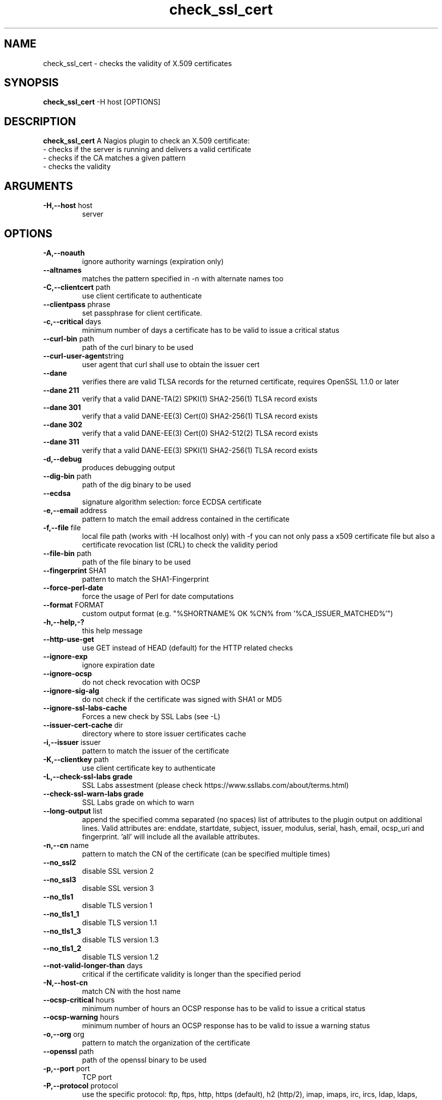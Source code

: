 .\" Process this file with
.\" groff -man -Tascii check_ssl_cert.1
.\"
.TH "check_ssl_cert" 1 "March, 2020" "1.111.0" "USER COMMANDS"
.SH NAME
check_ssl_cert \- checks the validity of X.509 certificates
.SH SYNOPSIS
.BR "check_ssl_cert " "-H host [OPTIONS]"
.SH DESCRIPTION
.B check_ssl_cert
A Nagios plugin to check an X.509 certificate:
 - checks if the server is running and delivers a valid certificate
 - checks if the CA matches a given pattern
 - checks the validity
.SH ARGUMENTS
.TP
.BR "-H,--host" " host"
server
.SH OPTIONS
.TP
.BR "-A,--noauth"
ignore authority warnings (expiration only)
.TP
.BR "   --altnames"
matches the pattern specified in -n with alternate names too
.TP
.BR "-C,--clientcert" " path"
use client certificate to authenticate
.TP
.BR "   --clientpass" " phrase"
set passphrase for client certificate.
.TP
.BR "-c,--critical" " days"
minimum number of days a certificate has to be valid to issue a critical status
.TP
.BR "   --curl-bin" " path"
path of the curl binary to be used
.TP
.BR "   --curl-user-agent" "string"
user agent that curl shall use to obtain the issuer cert
.TP
.BR "   --dane"
verifies there are valid TLSA records for the returned certificate, requires OpenSSL 1.1.0 or later
.TP
.BR "   --dane 211"
verify that a valid DANE-TA(2) SPKI(1) SHA2-256(1) TLSA record exists
.TP
.BR "   --dane 301"
verify that a valid DANE-EE(3) Cert(0) SHA2-256(1) TLSA record exists
.TP
.BR "   --dane 302"
verify that a valid DANE-EE(3) Cert(0) SHA2-512(2) TLSA record exists
.TP
.BR "   --dane 311"
verify that a valid DANE-EE(3) SPKI(1) SHA2-256(1) TLSA record exists
.TP
.BR "-d,--debug"
produces debugging output
.TP
.BR "   --dig-bin" " path"
path of the dig binary to be used
.TP
.BR "   --ecdsa"
signature algorithm selection: force ECDSA certificate
.TP
.BR "-e,--email" " address"
pattern to match the email address contained in the certificate
.TP
.BR "-f,--file" " file"
local file path (works with -H localhost only) with -f you can not only pass a x509 certificate file but also a certificate revocation list (CRL) to check the validity period
.TP
.BR "   --file-bin" " path"
path of the file binary to be used
.TP
.BR "   --fingerprint" " SHA1"
pattern to match the SHA1-Fingerprint
.TP
.BR "   --force-perl-date"
force the usage of Perl for date computations
.TP
.BR "   --format" " FORMAT"
custom output format (e.g. "%SHORTNAME% OK %CN% from '%CA_ISSUER_MATCHED%'")
.TP
.BR "-h,--help,-?"
this help message
.TP
.BR "   --http-use-get"
use GET instead of HEAD (default) for the HTTP related checks
.TP
.BR "   --ignore-exp"
ignore expiration date
.TP
.BR "   --ignore-ocsp"
do not check revocation with OCSP
.TP
.BR "   --ignore-sig-alg"
do not check if the certificate was signed with SHA1 or MD5
.TP
.BR "   --ignore-ssl-labs-cache"
Forces a new check by SSL Labs (see -L)
.TP
.BR "   --issuer-cert-cache" " dir"
directory where to store issuer certificates cache
.TP
.BR "-i,--issuer" " issuer"
pattern to match the issuer of the certificate
.TP
.BR "-K,--clientkey" " path"
use client certificate key to authenticate
.TP
.BR "-L,--check-ssl-labs grade"
SSL Labs assestment (please check https://www.ssllabs.com/about/terms.html)
.TP
.BR "   --check-ssl-warn-labs grade"
SSL Labs grade on which to warn
.TP
.BR "   --long-output" " list"
append the specified comma separated (no spaces) list of attributes to the plugin output on additional lines.
Valid attributes are: enddate, startdate, subject, issuer, modulus, serial, hash, email, ocsp_uri and fingerprint. 'all' will include all the available attributes.
.TP
.BR "-n,--cn" " name"
pattern to match the CN of the certificate (can be specified multiple times)
.TP
.BR "   --no_ssl2"
disable SSL version 2
.TP
.BR "   --no_ssl3"
disable SSL version 3
.TP
.BR "   --no_tls1"
disable TLS version 1
.TP
.BR "   --no_tls1_1"
disable TLS version 1.1
.TP
.BR "   --no_tls1_3"
disable TLS version 1.3
.TP
.BR "   --no_tls1_2"
disable TLS version 1.2
.TP
.BR "   --not-valid-longer-than" " days"
critical if the certificate validity is longer than the specified period
.TP
.BR "-N,--host-cn"
match CN with the host name
.TP
.BR "   --ocsp-critical" " hours"
minimum number of hours an OCSP response has to be valid to issue a critical status
.TP
.BR "    --ocsp-warning" " hours"
minimum number of hours an OCSP response has to be valid to issue a warning status
.TP
.BR "-o,--org" " org"
pattern to match the organization of the certificate
.TP
.BR "   --openssl" " path"
path of the openssl binary to be used
.TP
.BR "-p,--port" " port"
TCP port
.TP
.BR "-P,--protocol" " protocol"
use the specific protocol: ftp, ftps, http, https (default), h2 (http/2), imap, imaps, irc, ircs, ldap, ldaps, pop3, pop3s, sieve, smtp, smtps, xmpp, xmpp-server.
.br
These protocols switch to TLS using StartTLS: ftp, imap, irc, ldap, pop3, smtp.
.TP
.BR "   --require-no-ssl2"
critical if SSL version 2 is offered
.TP
.BR "   --require-no-ssl3"
critical if SSL version 3 is offered
.TP
.BR "   --require-no-tls1"
critical if TLS 1 is offered
.TP
.BR "   --require-no-tls1_1"
critical if TLS 1.1 is offered
.TP
.BR "-s,--selfsigned"
allows self-signed certificates
.TP
.BR "   --serial serialnum"
pattern to match the serial number
.TP
.BR "   --sni name"
sets the TLS SNI (Server Name Indication) extension in the ClientHello message to 'name'
.TP
.BR "   --ssl2"
force SSL version 2
.TP
.BR "   --ssl3"
force SSL version 3
.TP
.BR "   --require-ocsp-stapling"
require OCSP stapling
.TP
.BR "   --require-san"
require the presence of a Subject Alternative Name extension
.TP
.BR "-r,--rootcert" " cert"
root certificate or directory to be used for certificate validation (passed to openssl's -CAfile or -CApath)
.TP
.BR "   --rootcert-dir" " dir"
root directory to be used for certificate validation (passed to openssl's -CApath)
overrides option -r,--rootcert
.TP
.BR "   --rootcert-file" " cert"
root certificate to be used for certificate validation (passed to openssl's -CAfile)
overrides option -r,--rootcert
.TP
.BR "   --rsa"
signature algorithm selection: force RSA certificate
.TP
.BR "   --temp" " dir"
directory where to store the temporary files
.TP
.BR "   --terse"
terse output (also see --verbose)
.TP
.BR "-t,--timeout"
seconds timeout after the specified time (defaults to 15 seconds)
.TP
.BR "   --tls1"
force TLS version 1
.TP
.BR "   --tls1_1"
force TLS version 1.1
.TP
.BR "   --tls1_2"
force TLS version 1.2
.TP
.BR "   --tls1_3"
force TLS version 1.3
.TP
.BR "-v,--verbose"
verbose output (also see --terse)
.TP
.BR "-V,--version"
version
.TP
.BR "-w,--warning" " days"
minimum number of days a certificate has to be valid to issue a warning status
.TP
.BR "   --xmpphost" " name"
specifies the host for the "to" attribute of the stream element
.TP
.BR "-4"
forces IPv4
.TP
.BR "-6"
forces IPv6
.SH DEPRECATED OPTIONS
.TP
.BR "-d,--days" " days"
minimum number of days a certificate has to be valid (see --critical and --warning)
.TP
.BR "   --ocsp"
check revocation via OCSP
.TP
.BR "-S,--ssl" " version"
force SSL version (2,3) (see: --ssl2 or --ssl3)

.SH MULTIPLE CERTIFICATES
If the host has multiple certificates and the installed openssl version supports the -servername option it is possible to specify the TLS SNI (Server Name Idetificator) with the -N (or --host-cn) option.

.SH "SEE ALSO"
x509(1), openssl(1), expect(1), timeout(1)
.SH "EXIT STATUS"
check_ssl_cert returns a zero exist status if it finds no errors, 1 for warnings, 2 for a critical errors and 3 for unknown problems
.SH BUGS
Please report bugs to:

https://github.com/matteocorti/check_ssl_cert/issues
.SH AUTHOR
Matteo Corti (matteo (at) corti.li )
See the AUTHORS file for the complete list of contributors

